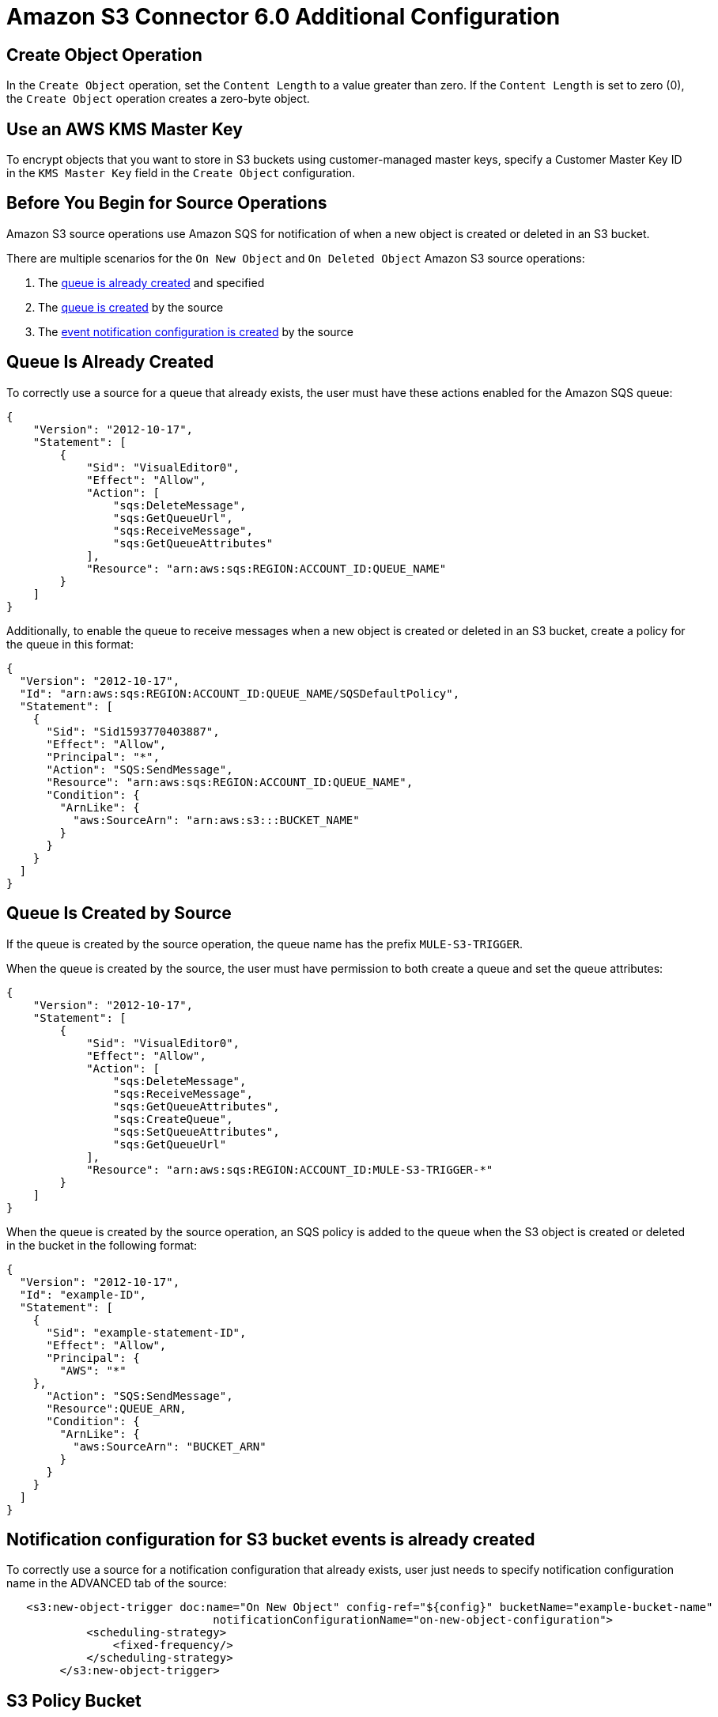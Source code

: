 = Amazon S3 Connector 6.0 Additional Configuration
:page-aliases: connectors::amazon/amazon-s3-connector-config-topics.adoc

== Create Object Operation

In the `Create Object` operation, set the `Content Length` to a value greater than zero. If the `Content Length` is set to zero (0), the `Create Object` operation creates a zero-byte object.

== Use an AWS KMS Master Key

To encrypt objects that you want to store in S3 buckets using customer-managed master keys, specify a Customer Master Key ID in the `KMS Master Key` field in the `Create Object` configuration.

[[prereq]]
== Before You Begin for Source Operations

Amazon S3 source operations use Amazon SQS for notification of when a new object is created or deleted in an S3 bucket.

There are multiple scenarios for the `On New Object` and `On Deleted Object` Amazon S3 source operations:

. The <<queue-is-created,queue is already created>> and specified
. The <<queue-created-by-source,queue is created>> by the source
. The <<configuration-is-created, event notification configuration is created>> by the source

[[queue-is-created]]
== Queue Is Already Created

To correctly use a source for a queue that already exists, the user must have these actions enabled for the Amazon SQS queue:

[source,json,linenums]
----
{
    "Version": "2012-10-17",
    "Statement": [
        {
            "Sid": "VisualEditor0",
            "Effect": "Allow",
            "Action": [
                "sqs:DeleteMessage",
                "sqs:GetQueueUrl",
                "sqs:ReceiveMessage",
                "sqs:GetQueueAttributes"
            ],
            "Resource": "arn:aws:sqs:REGION:ACCOUNT_ID:QUEUE_NAME"
        }
    ]
}
----

Additionally, to enable the queue to receive messages when a new object is created or deleted in an S3 bucket, create a policy for the queue in this format:

[source,json,linenums]
----
{
  "Version": "2012-10-17",
  "Id": "arn:aws:sqs:REGION:ACCOUNT_ID:QUEUE_NAME/SQSDefaultPolicy",
  "Statement": [
    {
      "Sid": "Sid1593770403887",
      "Effect": "Allow",
      "Principal": "*",
      "Action": "SQS:SendMessage",
      "Resource": "arn:aws:sqs:REGION:ACCOUNT_ID:QUEUE_NAME",
      "Condition": {
        "ArnLike": {
          "aws:SourceArn": "arn:aws:s3:::BUCKET_NAME"
        }
      }
    }
  ]
}
----

[[queue-created-by-source]]
== Queue Is Created by Source

If the queue is created by the source operation, the queue name has the prefix `MULE-S3-TRIGGER`.

When the queue is created by the source, the user must have permission to both create a queue and set the queue attributes:

[source,json,linenums]
----
{
    "Version": "2012-10-17",
    "Statement": [
        {
            "Sid": "VisualEditor0",
            "Effect": "Allow",
            "Action": [
                "sqs:DeleteMessage",
                "sqs:ReceiveMessage",
                "sqs:GetQueueAttributes",
                "sqs:CreateQueue",
                "sqs:SetQueueAttributes",
                "sqs:GetQueueUrl"
            ],
            "Resource": "arn:aws:sqs:REGION:ACCOUNT_ID:MULE-S3-TRIGGER-*"
        }
    ]
}
----

When the queue is created by the source operation, an SQS policy is added to the queue when the S3 object is created or deleted in the bucket in the following format:


[source,json,linenums]
----
{
  "Version": "2012-10-17",
  "Id": "example-ID",
  "Statement": [
    {
      "Sid": "example-statement-ID",
      "Effect": "Allow",
      "Principal": {
        "AWS": "*"
    },
      "Action": "SQS:SendMessage",
      "Resource":QUEUE_ARN,
      "Condition": {
        "ArnLike": {
          "aws:SourceArn": "BUCKET_ARN"
        }
      }
    }
  ]
}
----

[[configuration-is-created]]
== Notification configuration for S3 bucket events is already created

To correctly use a source for a notification configuration that already exists, user just needs to specify notification configuration name in the ADVANCED tab of the source:

[source,xml,linenums]
----
   <s3:new-object-trigger doc:name="On New Object" config-ref="${config}" bucketName="example-bucket-name"
                               notificationConfigurationName="on-new-object-configuration">
            <scheduling-strategy>
                <fixed-frequency/>
            </scheduling-strategy>
        </s3:new-object-trigger>
----

== S3 Policy Bucket

For the S3 policy, use this format for all cases:

[source,json,linenums]
----
{
    "Version": "2012-10-17",
    "Id": "Policy1593761427184",
    "Statement": [
        {
            "Sid": "Stmt1593760119344",
            "Effect": "Allow",
            "Principal": {
                "AWS": "arn:aws:iam::ACCOUNT_ID:user/test"
            },
            "Action": "SPECIFIC_ACTION",
            "Resource": "arn:aws:s3:::BUCKET_NAME/*"
        },
        {
            "Sid": "Stmt1593760259223",
            "Effect": "Allow",
            "Principal": {
                "AWS": "arn:aws:iam::ACCOUNT_ID:user/test"
            },
            "Action": ["s3:PutBucketNotification", "s3:GetBucketNotification"],
            "Resource": "arn:aws:s3:::BUCKET_NAME"
        }
    ]
}
----

In this example, the *SPECIFIC_ACTION* is `s3:PutObject` or `s3:DeleteObject`, depending on the specified source operation.

== Next Step

After you understand how to configure a master key and provide credentials, you can try out the xref:amazon-s3-connector-examples.adoc[Example].

== See Also

* https://help.mulesoft.com[MuleSoft Help Center]

